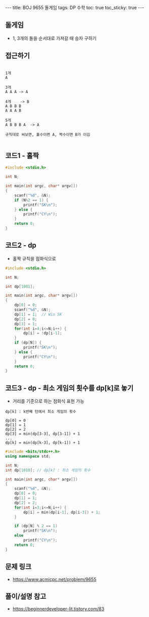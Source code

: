 #+HTML: ---
#+HTML: title: BOJ 9655 돌게임
#+HTML: tags: DP 수학
#+HTML: toc: true
#+HTML: toc_sticky: true
#+HTML: ---
#+OPTIONS: ^:nil

** 돌게임
- 1, 3개의 돌을 순서대로 가져갈 때 승자 구하기

** 접근하기
#+BEGIN_EXAMPLE

1개
A

3개
A A A -> A

4개    -> B
A B B B
A A A B

5개
A B B B A  -> A

규칙대로 써보면, 홀수이면 A, 짝수이면 B가 이김

#+END_EXAMPLE

** 코드1 - 홀짝
#+BEGIN_SRC cpp
#include <stdio.h>

int N;

int main(int argc, char* argv[])
{
    scanf("%d", &N);
    if (N%2 == 1) {
        printf("SK\n");
    } else {
        printf("CY\n");
    }
    return 0;
}
#+END_SRC

** 코드2 - dp 
- 홀짝 규칙을 점화식으로
#+BEGIN_SRC cpp
#include <stdio.h>

int N;

int dp[1001];

int main(int argc, char* argv[])
{
    dp[0] = 0;
    scanf("%d", &N);
    dp[1] = 1;  // Win SK
    dp[2] = 0;
    dp[3] = 1;
    for(int i=4;i<=N;i++) {
        dp[i] = !dp[i-1];
    }
    if (dp[N]) {
        printf("SK\n");
    } else {
        printf("CY\n");
    }
    return 0;
}
#+END_SRC

** 코드3 - dp - 최소 게임의 횟수를 dp[k]로 놓기 
- 거리를 기준으로 하는 점화식 표현 가능

#+BEGIN_EXAMPLE
dp[k] : k번째 턴에서 최소 게임의 횟수

dp[0] = 0 
dp[1] = 1
dp[2] = 2
dp[3] = min(dp[3-3], dp[3-1]) + 1
...
dp[k] = min(dp[k-3], dp[k-1]) + 1
#+END_EXAMPLE

#+BEGIN_SRC cpp
#include <bits/stdc++.h>
using namespace std;

int N;
int dp[1010]; // dp[k] : 최소 게임의 횟수

int main(int argc, char* argv[])
{
    scanf("%d", &N);
    dp[0] = 0;
    dp[1] = 1;
    dp[2] = 2;
    for(int i=3;i<=N;i++) {
        dp[i] = min(dp[i-1], dp[i-3]) + 1;
    }

    if (dp[N] % 2 == 1) 
        printf("SK\n");
    else
        printf("CY\n");
    return 0;
}
#+END_SRC
** 문제 링크
- https://www.acmicpc.net/problem/9655

** 풀이/설명 참고
- https://beginnerdeveloper-lit.tistory.com/83
